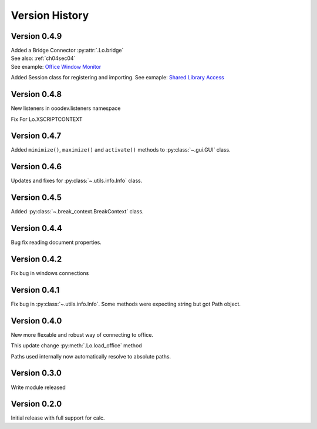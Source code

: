 ###############
Version History
###############

*************
Version 0.4.9
*************

| Added a Bridge Connector :py:attr:`.Lo.bridge`
| See also: :ref:`ch04sec04`
| See example: `Office Window Monitor <https://github.com/Amourspirit/python-ooouno-ex/tree/main/ex/auto/general/odev_monitor>`_

Added Session class for registering and importing.
See exmaple: `Shared Library Access <https://github.com/Amourspirit/python-ooouno-ex/tree/main/ex/auto/general/odev_share_lib>`_

*************
Version 0.4.8
*************

New listeners in ooodev.listeners namespace

Fix For Lo.XSCRIPTCONTEXT

*************
Version 0.4.7
*************

Added ``minimize()``, ``maximize()`` and ``activate()`` methods to :py:class:`~.gui.GUI` class.

*************
Version 0.4.6
*************

Updates and fixes for :py:class:`~.utils.info.Info` class.


*************
Version 0.4.5
*************

Added :py:class:`~.break_context.BreakContext` class.

*************
Version 0.4.4
*************

Bug fix reading document properties.

*************
Version 0.4.2
*************

Fix bug in windows connections

*************
Version 0.4.1
*************

Fix bug in :py:class:`~.utils.info.Info`.
Some methods were expecting string but got Path object.

*************
Version 0.4.0
*************

New more flexable and robust way of connecting to office.

This update change :py:meth:`.Lo.load_office` method

Paths used internally now automatically resolve to absolute paths.

*************
Version 0.3.0
*************

Write module released

*************
Version 0.2.0
*************

Initial release with full support for calc.